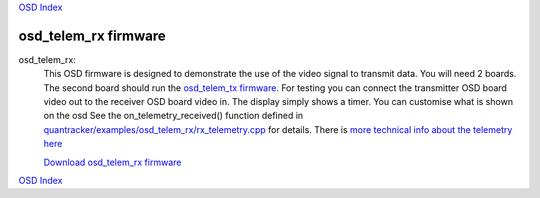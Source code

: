 `OSD Index`_

---------------------
osd_telem_rx firmware
---------------------

osd_telem_rx:
   This OSD firmware is designed to demonstrate the use of the video signal to transmit data.
   You will need 2 boards. The second board should run the `osd_telem_tx firmware`_. For testing
   you can connect the transmitter OSD board video out to the receiver OSD board video in.
   The display simply shows a timer. You can customise what is shown on the osd
   See the on_telemetry_received() function defined in 
   `quantracker/examples/osd_telem_rx/rx_telemetry.cpp`_ for details.
   There is `more technical info about the telemetry here`_

   `Download osd_telem_rx firmware`_

.. _`Download osd_telem_rx firmware`: 
   https://github.com/kwikius/quantracker/blob/master/examples/osd_telem_rx/bin/main.bin?raw=true
.. _`OSD Index`: ../index.html
.. _`osd_telem_tx firmware`: osd_telem_tx.html
.. _`more technical info about the telemetry here`: ../software_devel/tech/telemetry.html
.. _`quantracker/examples/osd_telem_rx/rx_telemetry.cpp`:
   https://github.com/kwikius/quantracker/blob/master/examples/osd_telem_rx/rx_telemetry.cpp

`OSD Index`_

